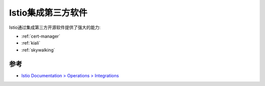 .. _istio_integrations:

===========================
Istio集成第三方软件
===========================

Istio通过集成第三方开源软件提供了强大的能力:

- :ref:`cert-manager`
- :ref:`kiali`
- :ref:`skywalking`

参考
=====

- `Istio Documentation > Operations > Integrations <https://istio.io/latest/docs/ops/integrations/>`_
